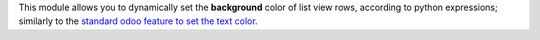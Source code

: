 This module allows you to dynamically set the **background** color
of list view rows, according to python expressions; similarly to the
`standard odoo feature to set the text color`_.

.. _standard odoo feature to set the text color: https://www.odoo.com/documentation/10.0/reference/views.html#lists
